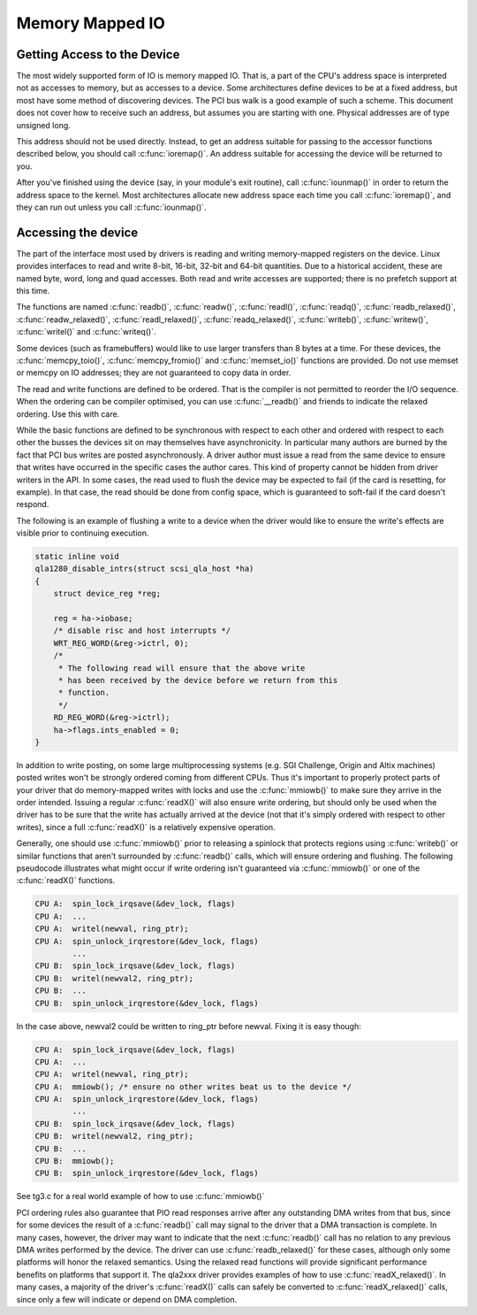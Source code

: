 .. -*- coding: utf-8; mode: rst -*-

.. _mmio:

****************
Memory Mapped IO
****************


.. _getting_access_to_the_device:

Getting Access to the Device
============================

The most widely supported form of IO is memory mapped IO. That is, a
part of the CPU's address space is interpreted not as accesses to
memory, but as accesses to a device. Some architectures define devices
to be at a fixed address, but most have some method of discovering
devices. The PCI bus walk is a good example of such a scheme. This
document does not cover how to receive such an address, but assumes you
are starting with one. Physical addresses are of type unsigned long.

This address should not be used directly. Instead, to get an address
suitable for passing to the accessor functions described below, you
should call :c:func:`ioremap()`. An address suitable for accessing the
device will be returned to you.

After you've finished using the device (say, in your module's exit
routine), call :c:func:`iounmap()` in order to return the address
space to the kernel. Most architectures allocate new address space each
time you call :c:func:`ioremap()`, and they can run out unless you
call :c:func:`iounmap()`.


.. _accessing_the_device:

Accessing the device
====================

The part of the interface most used by drivers is reading and writing
memory-mapped registers on the device. Linux provides interfaces to read
and write 8-bit, 16-bit, 32-bit and 64-bit quantities. Due to a
historical accident, these are named byte, word, long and quad accesses.
Both read and write accesses are supported; there is no prefetch support
at this time.

The functions are named :c:func:`readb()`, :c:func:`readw()`,
:c:func:`readl()`, :c:func:`readq()`, :c:func:`readb_relaxed()`,
:c:func:`readw_relaxed()`, :c:func:`readl_relaxed()`,
:c:func:`readq_relaxed()`, :c:func:`writeb()`,
:c:func:`writew()`, :c:func:`writel()` and :c:func:`writeq()`.

Some devices (such as framebuffers) would like to use larger transfers
than 8 bytes at a time. For these devices, the
:c:func:`memcpy_toio()`, :c:func:`memcpy_fromio()` and
:c:func:`memset_io()` functions are provided. Do not use memset or
memcpy on IO addresses; they are not guaranteed to copy data in order.

The read and write functions are defined to be ordered. That is the
compiler is not permitted to reorder the I/O sequence. When the ordering
can be compiler optimised, you can use :c:func:`__readb()` and
friends to indicate the relaxed ordering. Use this with care.

While the basic functions are defined to be synchronous with respect to
each other and ordered with respect to each other the busses the devices
sit on may themselves have asynchronicity. In particular many authors
are burned by the fact that PCI bus writes are posted asynchronously. A
driver author must issue a read from the same device to ensure that
writes have occurred in the specific cases the author cares. This kind
of property cannot be hidden from driver writers in the API. In some
cases, the read used to flush the device may be expected to fail (if the
card is resetting, for example). In that case, the read should be done
from config space, which is guaranteed to soft-fail if the card doesn't
respond.

The following is an example of flushing a write to a device when the
driver would like to ensure the write's effects are visible prior to
continuing execution.


.. code-block:: c

    static inline void
    qla1280_disable_intrs(struct scsi_qla_host *ha)
    {
        struct device_reg *reg;

        reg = ha->iobase;
        /* disable risc and host interrupts */
        WRT_REG_WORD(&reg->ictrl, 0);
        /*
         * The following read will ensure that the above write
         * has been received by the device before we return from this
         * function.
         */
        RD_REG_WORD(&reg->ictrl);
        ha->flags.ints_enabled = 0;
    }

In addition to write posting, on some large multiprocessing systems
(e.g. SGI Challenge, Origin and Altix machines) posted writes won't be
strongly ordered coming from different CPUs. Thus it's important to
properly protect parts of your driver that do memory-mapped writes with
locks and use the :c:func:`mmiowb()` to make sure they arrive in the
order intended. Issuing a regular :c:func:`readX()` will also ensure
write ordering, but should only be used when the driver has to be sure
that the write has actually arrived at the device (not that it's simply
ordered with respect to other writes), since a full :c:func:`readX()`
is a relatively expensive operation.

Generally, one should use :c:func:`mmiowb()` prior to releasing a
spinlock that protects regions using :c:func:`writeb()` or similar
functions that aren't surrounded by :c:func:`readb()` calls, which
will ensure ordering and flushing. The following pseudocode illustrates
what might occur if write ordering isn't guaranteed via
:c:func:`mmiowb()` or one of the :c:func:`readX()` functions.


.. code-block:: c

    CPU A:  spin_lock_irqsave(&dev_lock, flags)
    CPU A:  ...
    CPU A:  writel(newval, ring_ptr);
    CPU A:  spin_unlock_irqrestore(&dev_lock, flags)
            ...
    CPU B:  spin_lock_irqsave(&dev_lock, flags)
    CPU B:  writel(newval2, ring_ptr);
    CPU B:  ...
    CPU B:  spin_unlock_irqrestore(&dev_lock, flags)

In the case above, newval2 could be written to ring_ptr before newval.
Fixing it is easy though:


.. code-block:: c

    CPU A:  spin_lock_irqsave(&dev_lock, flags)
    CPU A:  ...
    CPU A:  writel(newval, ring_ptr);
    CPU A:  mmiowb(); /* ensure no other writes beat us to the device */
    CPU A:  spin_unlock_irqrestore(&dev_lock, flags)
            ...
    CPU B:  spin_lock_irqsave(&dev_lock, flags)
    CPU B:  writel(newval2, ring_ptr);
    CPU B:  ...
    CPU B:  mmiowb();
    CPU B:  spin_unlock_irqrestore(&dev_lock, flags)

See tg3.c for a real world example of how to use :c:func:`mmiowb()`

PCI ordering rules also guarantee that PIO read responses arrive after
any outstanding DMA writes from that bus, since for some devices the
result of a :c:func:`readb()` call may signal to the driver that a DMA
transaction is complete. In many cases, however, the driver may want to
indicate that the next :c:func:`readb()` call has no relation to any
previous DMA writes performed by the device. The driver can use
:c:func:`readb_relaxed()` for these cases, although only some
platforms will honor the relaxed semantics. Using the relaxed read
functions will provide significant performance benefits on platforms
that support it. The qla2xxx driver provides examples of how to use
:c:func:`readX_relaxed()`. In many cases, a majority of the driver's
:c:func:`readX()` calls can safely be converted to
:c:func:`readX_relaxed()` calls, since only a few will indicate or
depend on DMA completion.


.. ------------------------------------------------------------------------------
.. This file was automatically converted from DocBook-XML with the dbxml
.. library (https://github.com/return42/dbxml2rst). The origin XML comes
.. from the linux kernel:
..
..   http://git.kernel.org/cgit/linux/kernel/git/torvalds/linux.git
.. ------------------------------------------------------------------------------
